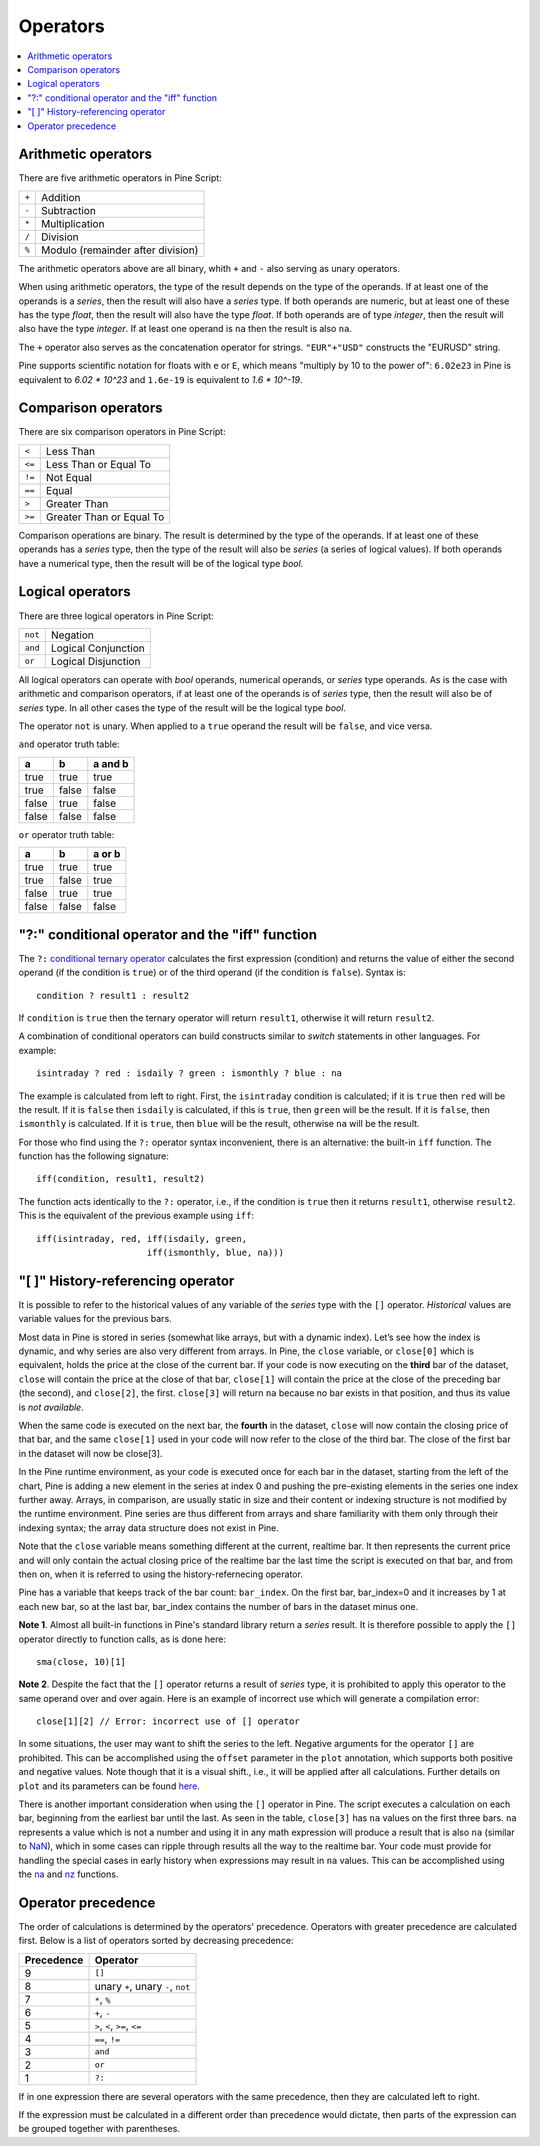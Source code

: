 Operators
=========

.. contents:: :local:
    :depth: 2

Arithmetic operators 
--------------------

There are five arithmetic operators in Pine Script:

+-------+------------------------------------+
| ``+`` | Addition                           |
+-------+------------------------------------+
| ``-`` | Subtraction                        |
+-------+------------------------------------+
| ``*`` | Multiplication                     |
+-------+------------------------------------+
| ``/`` | Division                           |
+-------+------------------------------------+
| ``%`` | Modulo (remainder after division)  |
+-------+------------------------------------+

The arithmetic operators above are all binary, whith ``+`` and ``-`` also serving as unary operators.

When using arithmetic operators, the type of the result depends on
the type of the operands. If at least one of the operands is a *series*, then
the result will also have a *series* type. If both operands are numeric,
but at least one of these has the type *float*, then the result will
also have the type *float*. If both operands are of type *integer*, then the
result will also have the type *integer*. 
If at least one operand is ``na`` then the result is also ``na``. 

The ``+`` operator also serves as the concatenation operator for strings.
``"EUR"+"USD"`` constructs the "EURUSD" string.

Pine supports scientific notation for floats with ``e`` or ``E``,
which means "multiply by 10 to the power of": ``6.02e23`` in Pine
is equivalent to *6.02 * 10^23* and ``1.6e-19`` is equivalent to *1.6 * 10^-19*.

Comparison operators
--------------------

There are six comparison operators in Pine Script:

+--------+---------------------------------+
| ``<``  | Less Than                       |
+--------+---------------------------------+
| ``<=`` | Less Than or Equal To           |
+--------+---------------------------------+
| ``!=`` | Not Equal                       |
+--------+---------------------------------+
| ``==`` | Equal                           |
+--------+---------------------------------+
| ``>``  | Greater Than                    |
+--------+---------------------------------+
| ``>=`` | Greater Than or Equal To        |
+--------+---------------------------------+

Comparison operations are binary. The result is determined by the type
of the operands. If at least one of these operands has a *series* type, then
the type of the result will also be *series* (a series of logical
values). If both operands have a numerical type, then the result will be
of the logical type *bool*.

Logical operators
-----------------

There are three logical operators in Pine Script:

+---------+---------------------------------+
| ``not`` | Negation                        |
+---------+---------------------------------+
| ``and`` | Logical Conjunction             |
+---------+---------------------------------+
| ``or``  | Logical Disjunction             |
+---------+---------------------------------+

All logical operators can operate with *bool* operands, numerical
operands, or *series* type operands. As is the case with arithmetic and comparison
operators, if at least one of the operands is of *series*
type, then the result will also be of *series* type. In all other cases
the type of the result will be the logical type *bool*.

The operator ``not`` is unary. When applied to a ``true``
operand the result will be ``false``, and vice versa.

``and`` operator truth table:

+---------+---------+-----------+
| a       | b       | a and b   |
+=========+=========+===========+
| true    | true    | true      |
+---------+---------+-----------+
| true    | false   | false     |
+---------+---------+-----------+
| false   | true    | false     |
+---------+---------+-----------+
| false   | false   | false     |
+---------+---------+-----------+

``or`` operator truth table:

+---------+---------+----------+
| a       | b       | a or b   |
+=========+=========+==========+
| true    | true    | true     |
+---------+---------+----------+
| true    | false   | true     |
+---------+---------+----------+
| false   | true    | true     |
+---------+---------+----------+
| false   | false   | false    |
+---------+---------+----------+

.. _ternary_operator:

"?:" conditional operator and the "iff" function
------------------------------------------------

The ``?:`` `conditional ternary
operator <https://www.tradingview.com/pine-script-reference/v4/#op_{question}{colon}>`__
calculates the first expression (condition) and returns the value of either
the second operand (if the condition is ``true``) or of the third
operand (if the condition is ``false``). Syntax is::

    condition ? result1 : result2

If ``condition`` is ``true`` then the ternary operator will return ``result1``,
otherwise it will return ``result2``.

A combination of conditional operators can build
constructs similar to *switch* statements in other languages. For
example::

    isintraday ? red : isdaily ? green : ismonthly ? blue : na

The example is calculated from left to right.
First, the ``isintraday`` condition is calculated; if it is ``true`` then
``red`` will be the result. If it is ``false`` then ``isdaily`` is calculated,
if this is ``true``, then ``green`` will be the result. If it is
``false``, then ``ismonthly`` is calculated. If it is ``true``, then ``blue``
will be the result, otherwise ``na`` will be the result.

For those who find using the ``?:`` operator syntax inconvenient, 
there is an alternative: the built-in ``iff`` function. 
The function has the following signature::

    iff(condition, result1, result2)

The function acts identically to the ``?:`` operator, i.e., if the
condition is ``true`` then it returns ``result1``, otherwise ``result2``. 
This is the equivalent of the previous example using ``iff``::

    iff(isintraday, red, iff(isdaily, green,
                         iff(ismonthly, blue, na)))

.. _history_referencing_operator:

"[ ]" History-referencing operator
----------------------------------

It is possible to refer to the historical values of any variable of the
*series* type with the ``[]`` operator. *Historical* values are variable values for the previous bars.

Most data in Pine is stored in series (somewhat like arrays, but with a dynamic index).
Let’s see how the index is dynamic, and why series are also very different from arrays. 
In Pine, the ``close`` variable, or ``close[0]`` which is equivalent, 
holds the price at the close of the current bar. 
If your code is now executing on the **third** bar of the dataset, 
``close`` will contain the price at the close of that bar, 
``close[1]`` will contain the price at the close of the preceding bar (the second), 
and ``close[2]``, the first. ``close[3]`` will return ``na`` because no bar exists 
in that position, and thus its value is *not available*.

When the same code is executed on the next bar, the **fourth** in the dataset, 
``close`` will now contain the closing price of that bar, and the same ``close[1]``
used in your code will now refer to the close of the third bar. 
The close of the first bar in the dataset will now be close[3].

In the Pine runtime environment, as your code is executed once for each bar in the dataset, 
starting from the left of the chart, Pine is adding a new element in the series at index 0 
and pushing the pre-existing elements in the series one index further away. 
Arrays, in comparison, are usually static in size and their content or indexing structure 
is not modified by the runtime environment. Pine series are thus different from arrays and 
share familiarity with them only through their indexing syntax; the array data structure 
does not exist in Pine.

Note that the ``close`` variable means something different at the current, realtime bar. 
It then represents the current price and will only contain the actual closing price of the 
realtime bar the last time the script is executed on that bar, and from then on, 
when it is referred to using the history-refernecing operator.

Pine has a variable that keeps track of the bar count: ``bar_index``. 
On the first bar, bar_index=0 and it increases by 1 at each new bar, 
so at the last bar, bar_index contains the number of bars in the dataset minus one.

**Note 1**. Almost all built-in functions in Pine's standard library
return a *series* result. It is therefore
possible to apply the ``[]`` operator directly to function calls, as is done here:

::

    sma(close, 10)[1]

**Note 2**. Despite the fact that the ``[]`` operator returns a result
of *series* type, it is prohibited to apply this operator to the same
operand over and over again. Here is an example of incorrect use
which will generate a compilation error:

::

    close[1][2] // Error: incorrect use of [] operator

In some situations, the user may want to shift the series to the left.
Negative arguments for the operator ``[]`` are prohibited. This can be
accomplished using the ``offset`` parameter in the ``plot`` annotation, which
supports both positive and negative values. Note though that it is a
visual shift., i.e., it will be applied after all calculations.
Further details on ``plot`` and its parameters can be found
`here <https://www.tradingview.com/study-script-reference/#fun_plot>`__.

There is another important consideration when using the ``[]`` operator in
Pine. The script executes a calculation on each bar,
beginning from the earliest bar until the last. 
As seen in the table, ``close[3]`` has ``na`` values on the
first three bars. ``na`` represents a value which is not a number and
using it in any math expression will produce a result that is also ``na`` (similar 
to `NaN <https://en.wikipedia.org/wiki/NaN>`__),
which in some cases can ripple through results all the way to the realtime bar. 
Your code must provide for handling the special cases in early history
when expressions may result in ``na`` values. This can be accomplished using the
`na <https://www.tradingview.com/study-script-reference/v4/#fun_na>`__ and
`nz <https://www.tradingview.com/study-script-reference/v4/#fun_nz>`__ functions.

Operator precedence
-------------------

The order of calculations is determined by the operators' precedence.
Operators with greater precedence are calculated first. Below is a list
of operators sorted by decreasing precedence:

+------------+-------------------------------------+
| Precedence | Operator                            |
+============+=====================================+
| 9          | ``[]``                              |
+------------+-------------------------------------+
| 8          | unary ``+``, unary ``-``, ``not``   |
+------------+-------------------------------------+
| 7          | ``*``, ``%``                        |
+------------+-------------------------------------+
| 6          | ``+``, ``-``                        |
+------------+-------------------------------------+
| 5          | ``>``, ``<``, ``>=``, ``<=``        |
+------------+-------------------------------------+
| 4          | ``==``, ``!=``                      |
+------------+-------------------------------------+
| 3          | ``and``                             |
+------------+-------------------------------------+
| 2          | ``or``                              |
+------------+-------------------------------------+
| 1          | ``?:``                              |
+------------+-------------------------------------+

If in one expression there are several operators with the same precedence,
then they are calculated left to right.

If the expression must be calculated in a different order than precedence would dictate, 
then parts of the expression can be grouped together with parentheses.
